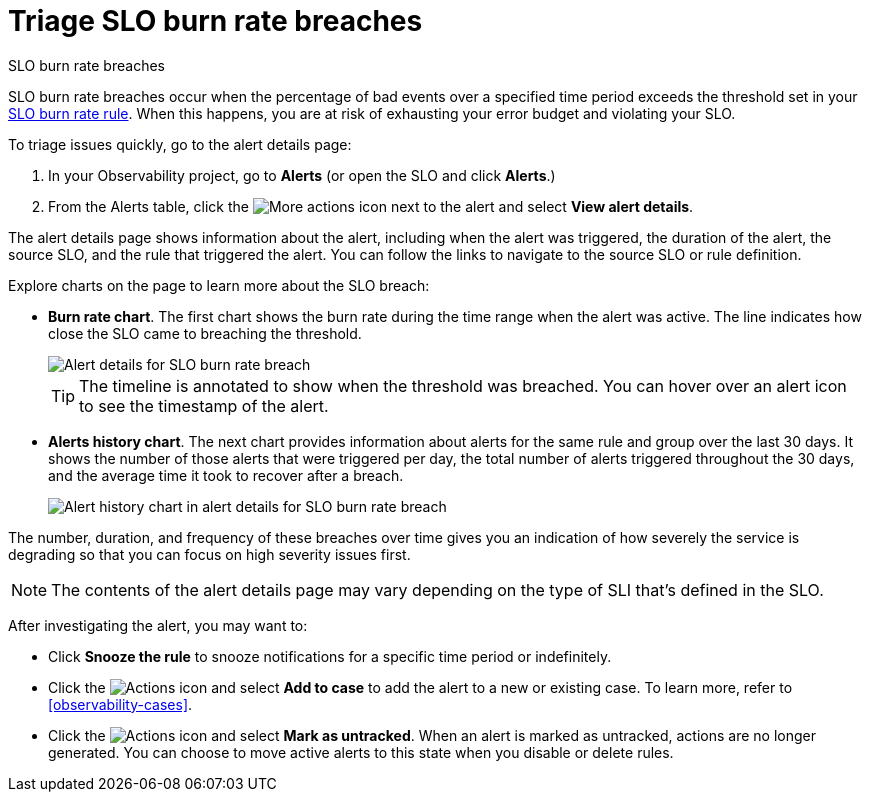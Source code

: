 [[observability-triage-slo-burn-rate-breaches]]
= Triage SLO burn rate breaches

// :description: Triage SLO burn rate breaches to avoid exhausting your error budget and violating your SLO.
// :keywords: serverless, observability, how-to, alerting

++++
<titleabbrev>SLO burn rate breaches</titleabbrev>
++++

SLO burn rate breaches occur when the percentage of bad events over a specified time period exceeds the threshold set in your <<observability-create-slo-burn-rate-alert-rule,SLO burn rate rule>>.
When this happens, you are at risk of exhausting your error budget and violating your SLO.

To triage issues quickly, go to the alert details page:

. In your Observability project, go to **Alerts** (or open the SLO and click **Alerts**.)
. From the Alerts table, click the image:images/icons/boxesHorizontal.svg[More actions]
icon next to the alert and select **View alert details**.

The alert details page shows information about the alert, including when the alert was triggered,
the duration of the alert, the source SLO, and the rule that triggered the alert.
You can follow the links to navigate to the source SLO or rule definition.

Explore charts on the page to learn more about the SLO breach:

* **Burn rate chart**. The first chart shows the burn rate during the time range when the alert was active.
The line indicates how close the SLO came to breaching the threshold.
+
[role="screenshot"]
image::images/slo-burn-rate-breach.png[Alert details for SLO burn rate breach]
+
[TIP]
====
The timeline is annotated to show when the threshold was breached.
You can hover over an alert icon to see the timestamp of the alert.
====
* **Alerts history chart**. The next chart provides information about alerts for the same rule and group over the last 30 days.
It shows the number of those alerts that were triggered per day, the total number of alerts triggered throughout the 30 days,
and the average time it took to recover after a breach.
+
[role="screenshot"]
image::images/log-threshold-breach-alert-history-chart.png[Alert history chart in alert details for SLO burn rate breach]

The number, duration, and frequency of these breaches over time gives you an indication of how severely the service is degrading so that you can focus on high severity issues first.

[NOTE]
====
The contents of the alert details page may vary depending on the type of SLI that's defined in the SLO.
====

After investigating the alert, you may want to:

* Click **Snooze the rule** to snooze notifications for a specific time period or indefinitely.
* Click the image:images/icons/boxesVertical.svg[Actions] icon and select **Add to case** to add the alert to a new or existing case. To learn more, refer to <<observability-cases>>.
* Click the image:images/icons/boxesVertical.svg[Actions] icon and select **Mark as untracked**.
When an alert is marked as untracked, actions are no longer generated.
You can choose to move active alerts to this state when you disable or delete rules.
